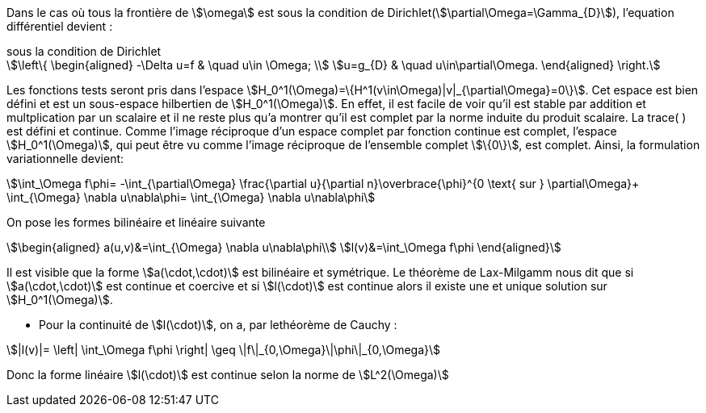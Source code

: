 Dans le cas où tous la frontière de stem:[\omega] est sous la condition de Dirichlet(stem:[\partial\Omega=\Gamma_{D}]), l'equation différentiel devient :

.sous la condition de Dirichlet
[stem]
++++
\left\{
\begin{aligned}
-\Delta u=f & \quad u\in \Omega; \\
u=g_{D} &  \quad u\in\partial\Omega.
\end{aligned}
\right.
++++

Les fonctions tests seront pris dans l'espace stem:[H_0^1(\Omega)=\{H^1(v\in\Omega)|v|_{\partial\Omega}=0\}].
Cet espace est bien défini et est un sous-espace hilbertien de stem:[H_0^1(\Omega)].
En effet, il est facile de voir qu'il est stable par addition et multplication par un scalaire et il ne reste plus qu'a montrer qu'il est complet par la norme induite du produit scalaire. 
La trace( ) est défini et continue. 
Comme l'image réciproque d'un espace complet par fonction continue est complet, l'espace stem:[H_0^1(\Omega)], qui peut être vu comme l'image réciproque de l'ensemble complet stem:[\{0\}], est complet.
Ainsi, la formulation variationnelle devient: 

[stem]
++++
\int_\Omega f\phi=
-\int_{\partial\Omega} \frac{\partial u}{\partial n}\overbrace{\phi}^{0 \text{ sur } \partial\Omega}+
\int_{\Omega} \nabla u\nabla\phi=
\int_{\Omega} \nabla u\nabla\phi
++++

On pose les formes bilinéaire et linéaire suivante

[stem]
++++
\begin{aligned}
a(u,v)&=\int_{\Omega} \nabla u\nabla\phi\\
l(v)&=\int_\Omega f\phi
\end{aligned}
++++

Il est visible que la forme stem:[a(\cdot,\cdot)] est bilinéaire et symétrique.
Le théorème de Lax-Milgamm nous dit que si stem:[a(\cdot,\cdot)] est continue et coercive et si stem:[l(\cdot)] est continue alors il existe une et unique solution sur stem:[H_0^1(\Omega)].

* Pour la continuité de stem:[l(\cdot)], on a, par lethéorème de Cauchy :

[stem]
++++
|l(v)|=
\left|
\int_\Omega f\phi
\right|
\geq \|f\|_{0,\Omega}\|\phi\|_{0,\Omega}
++++

Donc la forme linéaire stem:[l(\cdot)] est continue selon la norme de stem:[L^2(\Omega)]


